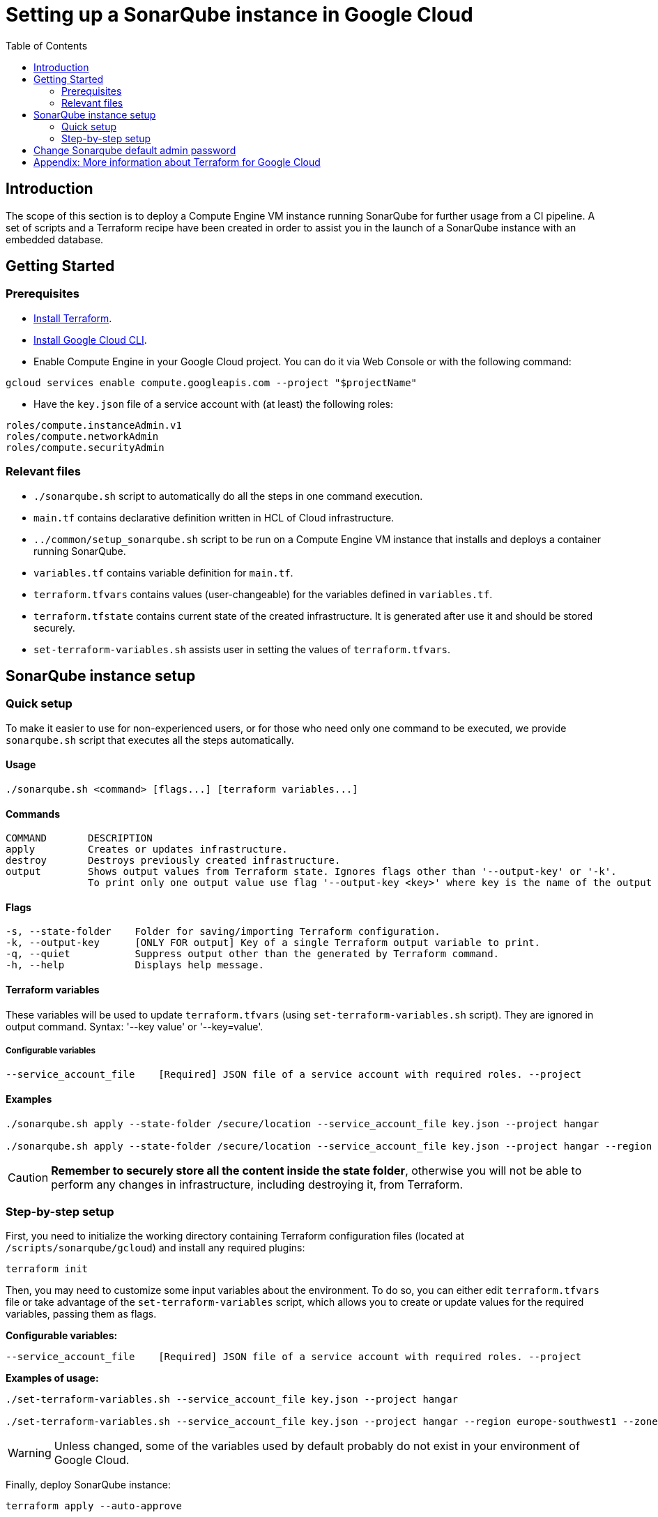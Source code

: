 :provider_name: Google Cloud
:container_instance_type: a Compute Engine VM instance
:provider_path: gcloud
:terraform_tutorials: https://developer.hashicorp.com/terraform/tutorials/gcp-get-started
:extra_information: https://cloud.google.com/docs/terraform[Official Gcloud documentation]
:terraform_vars_example_short: --service_account_file key.json --project hangar
:terraform_vars_example_full: --service_account_file key.json --project hangar --region europe-southwest1 --zone europe-southwest1-a --subnet_cidr_block 10.0.1.0/24 -- instance_type e2-medium
:terraform_vars: --service_account_file    [Required] JSON file of a service account with required roles. \
--project                 [Required] Short name (ID) of the project. \
--region                             Region where the resources will be created. Default: europe-southwest1 \
--zone                               Zone inside the region where the resources will be created. Default: europe-southwest1-a \
--subnet_cidr_block                  Range of internal addresses that are owned by this subnetwork. Ranges must be unique and non-overlapping within a network. Default: 10.0.1.0/29 \
--instance_type                      Machine Instance type. Default: e2-medium

= Setting up a SonarQube instance in {provider_name}
:toc:

== Introduction
The scope of this section is to deploy {container_instance_type} running SonarQube for further usage from a CI pipeline. A set of scripts and a Terraform recipe have been created in order to assist you in the launch of a SonarQube instance with an embedded database.

== Getting Started
=== Prerequisites
* https://developer.hashicorp.com/terraform/tutorials/gcp-get-started/install-cli[Install Terraform].

* https://cloud.google.com/sdk/docs/install-sdk[Install Google Cloud CLI].

* Enable Compute Engine in your Google Cloud project. You can do it via Web Console or with the following command:

```
gcloud services enable compute.googleapis.com --project "$projectName"
```

* Have the `key.json` file of a service account with (at least) the following roles:

```
roles/compute.instanceAdmin.v1
roles/compute.networkAdmin
roles/compute.securityAdmin
```

=== Relevant files

* `./sonarqube.sh` script to automatically do all the steps in one command execution.
* `main.tf` contains declarative definition written in HCL of Cloud infrastructure.
* `../common/setup_sonarqube.sh` script to be run on {container_instance_type} that installs and deploys a container running SonarQube.
* `variables.tf` contains variable definition for `main.tf`.
* `terraform.tfvars` contains values (user-changeable) for the variables defined in `variables.tf`.
* `terraform.tfstate` contains current state of the created infrastructure. It is generated after use it and should be stored securely.
* `set-terraform-variables.sh` assists user in setting the values of `terraform.tfvars`.

== SonarQube instance setup

=== Quick setup

To make it easier to use for non-experienced users, or for those who need only one command to be executed, we provide `sonarqube.sh` script that executes all the steps automatically.

==== Usage
```
./sonarqube.sh <command> [flags...] [terraform variables...]
```

==== Commands
```
COMMAND       DESCRIPTION
apply         Creates or updates infrastructure.
destroy       Destroys previously created infrastructure.
output        Shows output values from Terraform state. Ignores flags other than '--output-key' or '-k'.
              To print only one output value use flag '--output-key <key>' where key is the name of the output variable.
```

==== Flags
```
-s, --state-folder    Folder for saving/importing Terraform configuration.
-k, --output-key      [ONLY FOR output] Key of a single Terraform output variable to print.
-q, --quiet           Suppress output other than the generated by Terraform command.
-h, --help            Displays help message.
```

==== Terraform variables

These variables will be used to update `terraform.tfvars` (using `set-terraform-variables.sh` script). They are ignored in output command. Syntax: '--key value' or '--key=value'.

===== Configurable variables

[subs=attributes+]
```
{terraform_vars}
```

==== Examples

[subs=attributes+]
```
./sonarqube.sh apply --state-folder /secure/location {terraform_vars_example_short}

./sonarqube.sh apply --state-folder /secure/location {terraform_vars_example_full}
```

CAUTION:  *Remember to securely store all the content inside the state folder*, otherwise you will not be able to perform any changes in infrastructure, including destroying it, from Terraform.

=== Step-by-step setup

First, you need to initialize the working directory containing Terraform configuration files (located at `/scripts/sonarqube/{provider_path}`) and install any required plugins:

```
terraform init
```

Then, you may need to customize some input variables about the environment. To do so, you can either edit `terraform.tfvars` file or take advantage of the `set-terraform-variables` script, which allows you to create or update values for the required variables, passing them as flags.

*Configurable variables:*

[subs=attributes+]
```
{terraform_vars}
```

*Examples of usage:*

[subs=attributes+]
```
./set-terraform-variables.sh {terraform_vars_example_short}

./set-terraform-variables.sh {terraform_vars_example_full}
```

WARNING: Unless changed, some of the variables used by default probably do not exist in your environment of {provider_name}.

Finally, deploy SonarQube instance:

```
terraform apply --auto-approve
```

CAUTION:  *Remember to securely store `terraform.tfstate` file*, otherwise you will not be able to perform any changes in infrastructure, including detroying it, from Terraform. More insights https://www.terraform.io/cli/run[here].

NOTE: `terraform apply` command performs a plan and actually carries out the planned changes to each resource using the relevant infrastructure provider's API. You can use it to perform changes on the created resources later on.

In particular, this will create {container_instance_type} based on Ubuntu and deploy a Docker container running SonarQube.

You will get the public URL of the SonarQube instance and an admin token as output. Take note of it, you will need it later on.

==== Destroy SonarQube instance

As long as you keep the `terraform.tfstate` file generated when creating the SonarQube instance, you can easily destroy it and all associated resources by executing:

```
terraform destroy
```

==== Modify SonarQube instance infrastructure

As long as you keep the `terraform.tfstate` file generated when creating the SonarQube instance, you can apply changes to the infrastructure deployed by modifying `main.tf` and executing:

```
terraform output > terraform.tfoutput
terraform apply
```

IMPORTANT: In Windows, when applying any changes, the value of the token is lost if `terraform.tfoutput` does not exist. Be sure you do not skip the first command.

== Change Sonarqube default admin password

After a few minutes, you will be able to access SonarQube web interface on the public URL provided by Terraform output with the following credentials:

* Username:   `admin`
* Password:   `admin`

IMPORTANT: Change the default password promptly. After that, update the password in Terraform configuration: `./set-terraform-variables.sh --sonarqube_password <new password>`.

== Appendix: More information about Terraform for {provider_name}
* {terraform_tutorials}[Official Terraform tutorials]
* {extra_information}
